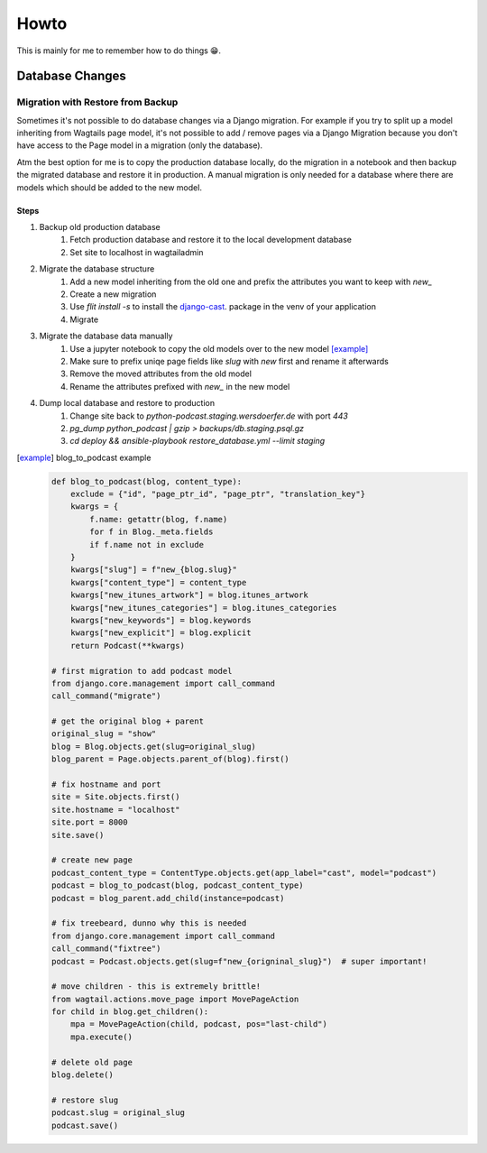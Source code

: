 #####
Howto
#####

This is mainly for me to remember how to do things 😁.

****************
Database Changes
****************

Migration with Restore from Backup
==================================

Sometimes it's not possible to do database changes via a Django migration.
For example if you try to split up a model inheriting from Wagtails page
model, it's not possible to add / remove pages via a Django Migration
because you don't have access to the Page model in a migration
(only the database).

Atm the best option for me is to copy the production database locally,
do the migration in a notebook and then backup the migrated database and
restore it in production. A manual migration is only needed for a database
where there are models which should be added to the new model.

Steps
-----

#. Backup old production database
	#. Fetch production database and restore it to the local development database
	#. Set site to localhost in wagtailadmin
#. Migrate the database structure
	#. Add a new model inheriting from the old one and prefix the attributes you want to keep with `new_`
	#. Create a new migration
	#. Use `flit install -s` to install the `django-cast <https://github.com/ephes/django-cast>`_. package in the venv of your application
	#. Migrate
#. Migrate the database data manually
	#. Use a jupyter notebook to copy the old models over to the new model [example]_
	#. Make sure to prefix uniqe page fields like `slug` with `new` first and rename it afterwards
	#. Remove the moved attributes from the old model
	#. Rename the attributes prefixed with `new_` in the new model
#. Dump local database and restore to production
	#. Change site back to `python-podcast.staging.wersdoerfer.de` with port `443`
	#. `pg_dump python_podcast | gzip > backups/db.staging.psql.gz`
	#. `cd deploy && ansible-playbook restore_database.yml --limit staging`


.. [example] blog_to_podcast example

    .. code-block:: python

        def blog_to_podcast(blog, content_type):
            exclude = {"id", "page_ptr_id", "page_ptr", "translation_key"}
            kwargs = {
                f.name: getattr(blog, f.name)
                for f in Blog._meta.fields
                if f.name not in exclude
            }
            kwargs["slug"] = f"new_{blog.slug}"
            kwargs["content_type"] = content_type
            kwargs["new_itunes_artwork"] = blog.itunes_artwork
            kwargs["new_itunes_categories"] = blog.itunes_categories
            kwargs["new_keywords"] = blog.keywords
            kwargs["new_explicit"] = blog.explicit
            return Podcast(**kwargs)

        # first migration to add podcast model
        from django.core.management import call_command
        call_command("migrate")

        # get the original blog + parent
        original_slug = "show"
        blog = Blog.objects.get(slug=original_slug)
        blog_parent = Page.objects.parent_of(blog).first()

        # fix hostname and port
        site = Site.objects.first()
        site.hostname = "localhost"
        site.port = 8000
        site.save()

        # create new page
        podcast_content_type = ContentType.objects.get(app_label="cast", model="podcast")
        podcast = blog_to_podcast(blog, podcast_content_type)
        podcast = blog_parent.add_child(instance=podcast)

        # fix treebeard, dunno why this is needed
        from django.core.management import call_command
        call_command("fixtree")
        podcast = Podcast.objects.get(slug=f"new_{origninal_slug}")  # super important!

        # move children - this is extremely brittle!
        from wagtail.actions.move_page import MovePageAction
        for child in blog.get_children():
            mpa = MovePageAction(child, podcast, pos="last-child")
            mpa.execute()

        # delete old page
        blog.delete()

        # restore slug
        podcast.slug = original_slug
        podcast.save()

